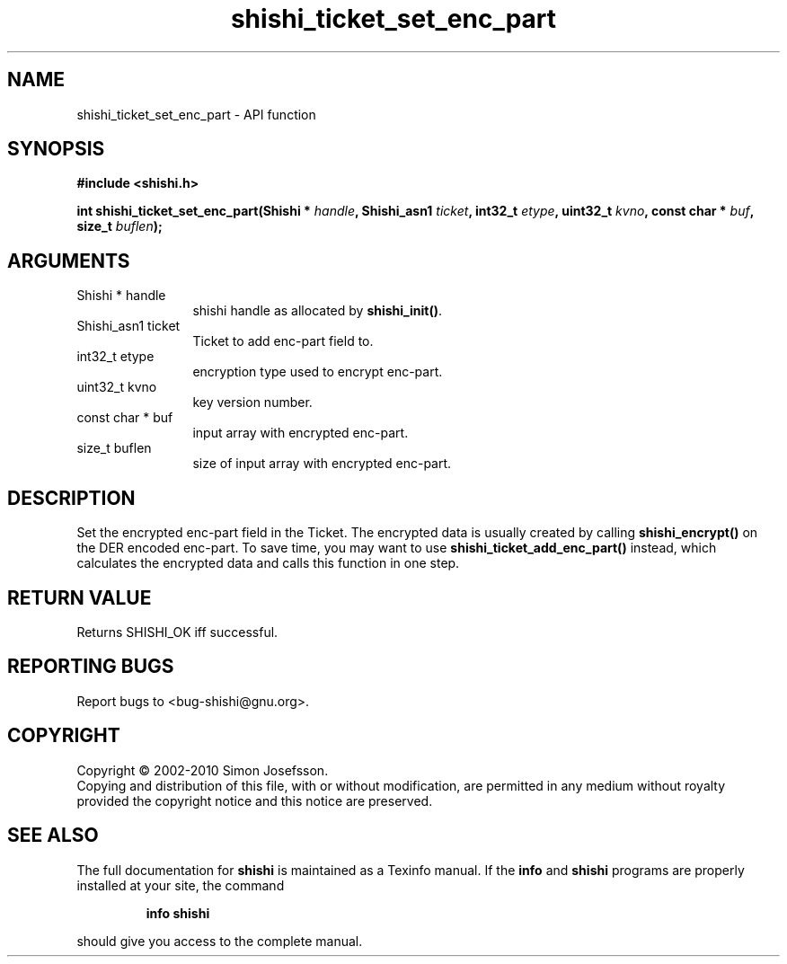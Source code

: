 .\" DO NOT MODIFY THIS FILE!  It was generated by gdoc.
.TH "shishi_ticket_set_enc_part" 3 "1.0.2" "shishi" "shishi"
.SH NAME
shishi_ticket_set_enc_part \- API function
.SH SYNOPSIS
.B #include <shishi.h>
.sp
.BI "int shishi_ticket_set_enc_part(Shishi * " handle ", Shishi_asn1 " ticket ", int32_t " etype ", uint32_t " kvno ", const char * " buf ", size_t " buflen ");"
.SH ARGUMENTS
.IP "Shishi * handle" 12
shishi handle as allocated by \fBshishi_init()\fP.
.IP "Shishi_asn1 ticket" 12
Ticket to add enc\-part field to.
.IP "int32_t etype" 12
encryption type used to encrypt enc\-part.
.IP "uint32_t kvno" 12
key version number.
.IP "const char * buf" 12
input array with encrypted enc\-part.
.IP "size_t buflen" 12
size of input array with encrypted enc\-part.
.SH "DESCRIPTION"
Set the encrypted enc\-part field in the Ticket.  The encrypted data
is usually created by calling \fBshishi_encrypt()\fP on the DER encoded
enc\-part.  To save time, you may want to use
\fBshishi_ticket_add_enc_part()\fP instead, which calculates the
encrypted data and calls this function in one step.
.SH "RETURN VALUE"
Returns SHISHI_OK iff successful.
.SH "REPORTING BUGS"
Report bugs to <bug-shishi@gnu.org>.
.SH COPYRIGHT
Copyright \(co 2002-2010 Simon Josefsson.
.br
Copying and distribution of this file, with or without modification,
are permitted in any medium without royalty provided the copyright
notice and this notice are preserved.
.SH "SEE ALSO"
The full documentation for
.B shishi
is maintained as a Texinfo manual.  If the
.B info
and
.B shishi
programs are properly installed at your site, the command
.IP
.B info shishi
.PP
should give you access to the complete manual.
